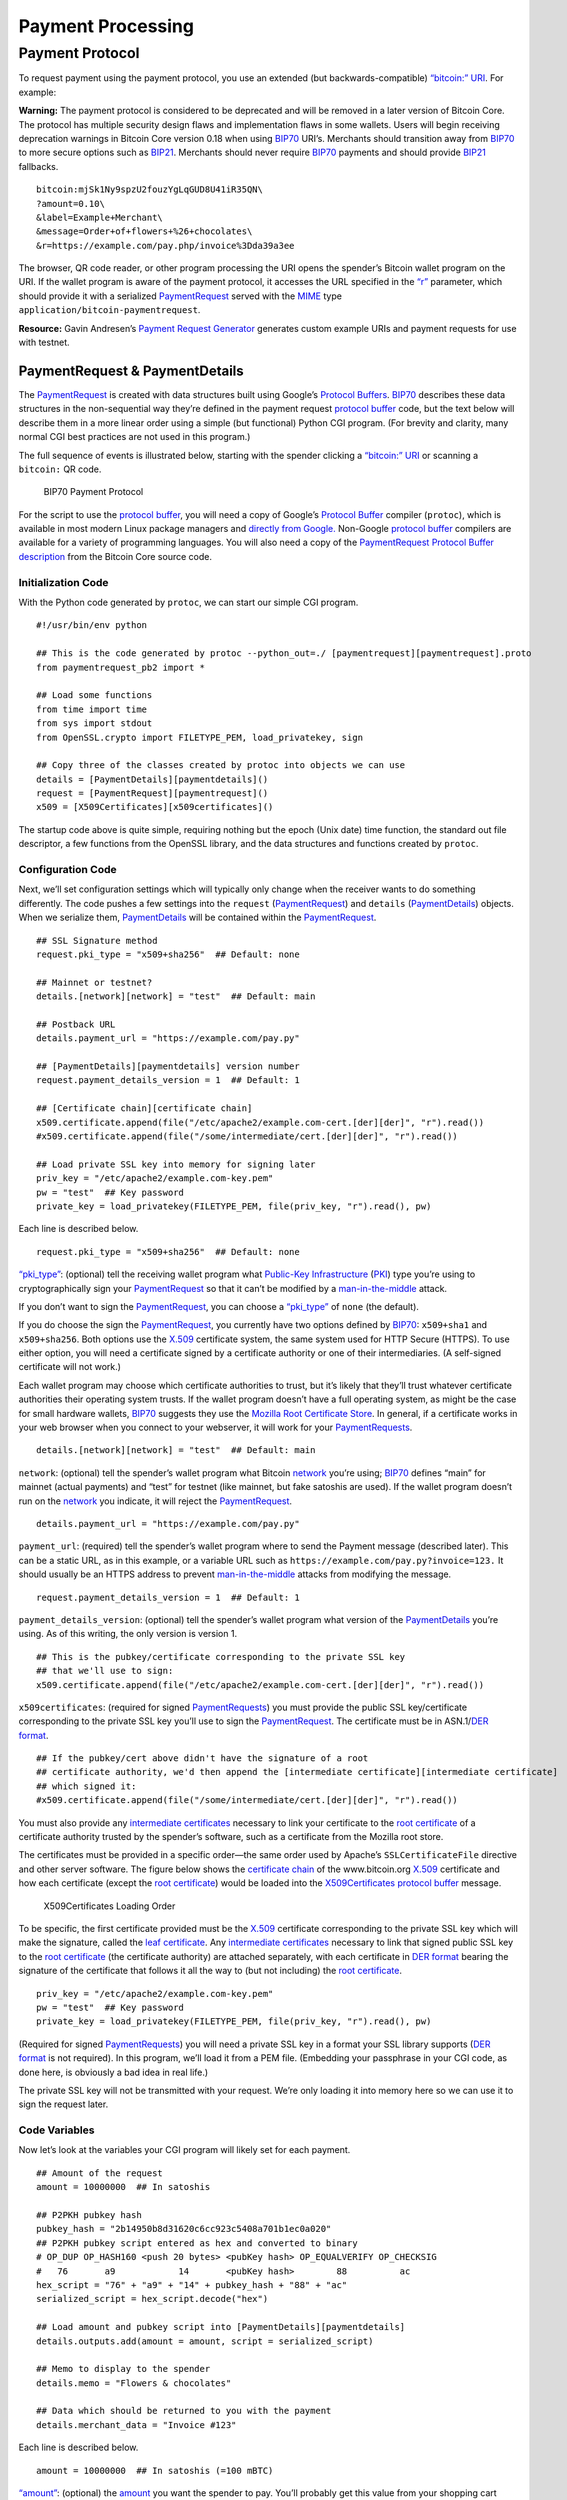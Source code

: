 Payment Processing
------------------

Payment Protocol
~~~~~~~~~~~~~~~~

To request payment using the payment protocol, you use an extended (but backwards-compatible) `“bitcoin:” URI </en/developer-guide#term-bitcoin-uri>`__. For example:

|Warning icon| **Warning:** The payment protocol is considered to be deprecated and will be removed in a later version of Bitcoin Core. The protocol has multiple security design flaws and implementation flaws in some wallets. Users will begin receiving deprecation warnings in Bitcoin Core version 0.18 when using `BIP70 <https://github.com/bitcoin/bips/blob/master/bip-0070.mediawiki>`__ URI’s. Merchants should transition away from `BIP70 <https://github.com/bitcoin/bips/blob/master/bip-0070.mediawiki>`__ to more secure options such as `BIP21 <https://github.com/bitcoin/bips/blob/master/bip-0021.mediawiki>`__. Merchants should never require `BIP70 <https://github.com/bitcoin/bips/blob/master/bip-0070.mediawiki>`__ payments and should provide `BIP21 <https://github.com/bitcoin/bips/blob/master/bip-0021.mediawiki>`__ fallbacks.

::

   bitcoin:mjSk1Ny9spzU2fouzYgLqGUD8U41iR35QN\
   ?amount=0.10\
   &label=Example+Merchant\
   &message=Order+of+flowers+%26+chocolates\
   &r=https://example.com/pay.php/invoice%3Dda39a3ee

The browser, QR code reader, or other program processing the URI opens the spender’s Bitcoin wallet program on the URI. If the wallet program is aware of the payment protocol, it accesses the URL specified in the `“r” </en/developer-guide#term-r-parameter>`__ parameter, which should provide it with a serialized `PaymentRequest </en/developer-examples#term-paymentrequest>`__ served with the `MIME <https://en.wikipedia.org/wiki/Internet_media_type>`__ type ``application/bitcoin-paymentrequest``.

**Resource:** Gavin Andresen’s `Payment Request Generator <https://github.com/gavinandresen/paymentrequest/blob/master/php/demo_website/createpaymentrequest.php>`__ generates custom example URIs and payment requests for use with testnet.

PaymentRequest & PaymentDetails
^^^^^^^^^^^^^^^^^^^^^^^^^^^^^^^

The `PaymentRequest </en/developer-examples#term-paymentrequest>`__ is created with data structures built using Google’s `Protocol Buffers <https://developers.google.com/protocol-buffers/>`__. `BIP70 <https://github.com/bitcoin/bips/blob/master/bip-0070.mediawiki>`__ describes these data structures in the non-sequential way they’re defined in the payment request `protocol buffer <https://developers.google.com/protocol-buffers/>`__ code, but the text below will describe them in a more linear order using a simple (but functional) Python CGI program. (For brevity and clarity, many normal CGI best practices are not used in this program.)

The full sequence of events is illustrated below, starting with the spender clicking a `“bitcoin:” URI </en/developer-guide#term-bitcoin-uri>`__ or scanning a ``bitcoin:`` QR code.

.. figure:: /img/dev/en-payment-protocol.svg
   :alt: BIP70 Payment Protocol

   BIP70 Payment Protocol

For the script to use the `protocol buffer <https://developers.google.com/protocol-buffers/>`__, you will need a copy of Google’s `Protocol Buffer <https://developers.google.com/protocol-buffers/>`__ compiler (``protoc``), which is available in most modern Linux package managers and `directly from Google. <https://developers.google.com/protocol-buffers/>`__ Non-Google `protocol buffer <https://developers.google.com/protocol-buffers/>`__ compilers are available for a variety of programming languages. You will also need a copy of the `PaymentRequest </en/developer-examples#term-paymentrequest>`__ `Protocol Buffer description <https://github.com/bitcoin/bitcoin/blob/master/src/qt/paymentrequest.proto>`__ from the Bitcoin Core source code.

Initialization Code
'''''''''''''''''''

With the Python code generated by ``protoc``, we can start our simple CGI program.

.. highlight:: python

::

   #!/usr/bin/env python

   ## This is the code generated by protoc --python_out=./ [paymentrequest][paymentrequest].proto
   from paymentrequest_pb2 import *

   ## Load some functions
   from time import time
   from sys import stdout
   from OpenSSL.crypto import FILETYPE_PEM, load_privatekey, sign

   ## Copy three of the classes created by protoc into objects we can use
   details = [PaymentDetails][paymentdetails]()
   request = [PaymentRequest][paymentrequest]()
   x509 = [X509Certificates][x509certificates]()

The startup code above is quite simple, requiring nothing but the epoch (Unix date) time function, the standard out file descriptor, a few functions from the OpenSSL library, and the data structures and functions created by ``protoc``.

Configuration Code
''''''''''''''''''

Next, we’ll set configuration settings which will typically only change when the receiver wants to do something differently. The code pushes a few settings into the ``request`` (`PaymentRequest </en/developer-examples#term-paymentrequest>`__) and ``details`` (`PaymentDetails </en/developer-examples#term-paymentdetails>`__) objects. When we serialize them, `PaymentDetails </en/developer-examples#term-paymentdetails>`__ will be contained within the `PaymentRequest </en/developer-examples#term-paymentrequest>`__.

.. highlight:: python

::

   ## SSL Signature method
   request.pki_type = "x509+sha256"  ## Default: none

   ## Mainnet or testnet?
   details.[network][network] = "test"  ## Default: main

   ## Postback URL
   details.payment_url = "https://example.com/pay.py"

   ## [PaymentDetails][paymentdetails] version number
   request.payment_details_version = 1  ## Default: 1

   ## [Certificate chain][certificate chain]
   x509.certificate.append(file("/etc/apache2/example.com-cert.[der][der]", "r").read())
   #x509.certificate.append(file("/some/intermediate/cert.[der][der]", "r").read())

   ## Load private SSL key into memory for signing later
   priv_key = "/etc/apache2/example.com-key.pem"
   pw = "test"  ## Key password
   private_key = load_privatekey(FILETYPE_PEM, file(priv_key, "r").read(), pw)

Each line is described below.

.. highlight:: python

::

   request.pki_type = "x509+sha256"  ## Default: none

`“pki_type” </en/developer-examples#term-pp-pki-type>`__: (optional) tell the receiving wallet program what `Public-Key Infrastructure </en/developer-examples#term-pki>`__ (`PKI </en/developer-examples#term-pki>`__) type you’re using to cryptographically sign your `PaymentRequest </en/developer-examples#term-paymentrequest>`__ so that it can’t be modified by a `man-in-the-middle <https://en.wikipedia.org/wiki/Man-in-the-middle_attack>`__ attack.

If you don’t want to sign the `PaymentRequest </en/developer-examples#term-paymentrequest>`__, you can choose a `“pki_type” </en/developer-examples#term-pp-pki-type>`__ of ``none`` (the default).

If you do choose the sign the `PaymentRequest </en/developer-examples#term-paymentrequest>`__, you currently have two options defined by `BIP70 <https://github.com/bitcoin/bips/blob/master/bip-0070.mediawiki>`__: ``x509+sha1`` and ``x509+sha256``. Both options use the `X.509 <https://en.wikipedia.org/wiki/X.509>`__ certificate system, the same system used for HTTP Secure (HTTPS). To use either option, you will need a certificate signed by a certificate authority or one of their intermediaries. (A self-signed certificate will not work.)

Each wallet program may choose which certificate authorities to trust, but it’s likely that they’ll trust whatever certificate authorities their operating system trusts. If the wallet program doesn’t have a full operating system, as might be the case for small hardware wallets, `BIP70 <https://github.com/bitcoin/bips/blob/master/bip-0070.mediawiki>`__ suggests they use the `Mozilla Root Certificate Store <https://www.mozilla.org/en-US/about/governance/policies/security-group/certs/>`__. In general, if a certificate works in your web browser when you connect to your webserver, it will work for your `PaymentRequests </en/developer-examples#term-paymentrequest>`__.

.. highlight:: python

::

   details.[network][network] = "test"  ## Default: main

``network``: (optional) tell the spender’s wallet program what Bitcoin `network </en/developer-guide#term-network>`__ you’re using; `BIP70 <https://github.com/bitcoin/bips/blob/master/bip-0070.mediawiki>`__ defines “main” for mainnet (actual payments) and “test” for testnet (like mainnet, but fake satoshis are used). If the wallet program doesn’t run on the `network </en/developer-guide#term-network>`__ you indicate, it will reject the `PaymentRequest </en/developer-examples#term-paymentrequest>`__.

.. highlight:: python

::

   details.payment_url = "https://example.com/pay.py"

``payment_url``: (required) tell the spender’s wallet program where to send the Payment message (described later). This can be a static URL, as in this example, or a variable URL such as ``https://example.com/pay.py?invoice=123.`` It should usually be an HTTPS address to prevent `man-in-the-middle <https://en.wikipedia.org/wiki/Man-in-the-middle_attack>`__ attacks from modifying the message.

.. highlight:: python

::

   request.payment_details_version = 1  ## Default: 1

``payment_details_version``: (optional) tell the spender’s wallet program what version of the `PaymentDetails </en/developer-examples#term-paymentdetails>`__ you’re using. As of this writing, the only version is version 1.

.. highlight:: python

::

   ## This is the pubkey/certificate corresponding to the private SSL key
   ## that we'll use to sign:
   x509.certificate.append(file("/etc/apache2/example.com-cert.[der][der]", "r").read())

``x509certificates``: (required for signed `PaymentRequests </en/developer-examples#term-paymentrequest>`__) you must provide the public SSL key/certificate corresponding to the private SSL key you’ll use to sign the `PaymentRequest </en/developer-examples#term-paymentrequest>`__. The certificate must be in ASN.1/\ `DER format <https://en.wikipedia.org/wiki/X.690#DER_encoding>`__.

.. highlight:: python

::

   ## If the pubkey/cert above didn't have the signature of a root
   ## certificate authority, we'd then append the [intermediate certificate][intermediate certificate]
   ## which signed it:
   #x509.certificate.append(file("/some/intermediate/cert.[der][der]", "r").read())

You must also provide any `intermediate certificates </en/developer-examples#term-intermediate-certificate>`__ necessary to link your certificate to the `root certificate </en/developer-examples#term-root-certificate>`__ of a certificate authority trusted by the spender’s software, such as a certificate from the Mozilla root store.

The certificates must be provided in a specific order—the same order used by Apache’s ``SSLCertificateFile`` directive and other server software. The figure below shows the `certificate chain </en/developer-examples#term-certificate-chain>`__ of the www.bitcoin.org `X.509 <https://en.wikipedia.org/wiki/X.509>`__ certificate and how each certificate (except the `root certificate </en/developer-examples#term-root-certificate>`__) would be loaded into the `X509Certificates </en/developer-examples#term-x509certificates>`__ `protocol buffer <https://developers.google.com/protocol-buffers/>`__ message.

.. figure:: /img/dev/en-cert-order.svg
   :alt: X509Certificates Loading Order

   X509Certificates Loading Order

To be specific, the first certificate provided must be the `X.509 <https://en.wikipedia.org/wiki/X.509>`__ certificate corresponding to the private SSL key which will make the signature, called the `leaf certificate </en/developer-examples#term-leaf-certificate>`__. Any `intermediate certificates </en/developer-examples#term-intermediate-certificate>`__ necessary to link that signed public SSL key to the `root certificate </en/developer-examples#term-root-certificate>`__ (the certificate authority) are attached separately, with each certificate in `DER format <https://en.wikipedia.org/wiki/X.690#DER_encoding>`__ bearing the signature of the certificate that follows it all the way to (but not including) the `root certificate </en/developer-examples#term-root-certificate>`__.

.. highlight:: python

::

   priv_key = "/etc/apache2/example.com-key.pem"
   pw = "test"  ## Key password
   private_key = load_privatekey(FILETYPE_PEM, file(priv_key, "r").read(), pw)

(Required for signed `PaymentRequests </en/developer-examples#term-paymentrequest>`__) you will need a private SSL key in a format your SSL library supports (`DER format <https://en.wikipedia.org/wiki/X.690#DER_encoding>`__ is not required). In this program, we’ll load it from a PEM file. (Embedding your passphrase in your CGI code, as done here, is obviously a bad idea in real life.)

The private SSL key will not be transmitted with your request. We’re only loading it into memory here so we can use it to sign the request later.

Code Variables
''''''''''''''

Now let’s look at the variables your CGI program will likely set for each payment.

.. highlight:: python

::

   ## Amount of the request
   amount = 10000000  ## In satoshis

   ## P2PKH pubkey hash
   pubkey_hash = "2b14950b8d31620c6cc923c5408a701b1ec0a020"
   ## P2PKH pubkey script entered as hex and converted to binary
   # OP_DUP OP_HASH160 <push 20 bytes> <pubKey hash> OP_EQUALVERIFY OP_CHECKSIG
   #   76       a9            14       <pubKey hash>        88          ac
   hex_script = "76" + "a9" + "14" + pubkey_hash + "88" + "ac"
   serialized_script = hex_script.decode("hex")

   ## Load amount and pubkey script into [PaymentDetails][paymentdetails]
   details.outputs.add(amount = amount, script = serialized_script)

   ## Memo to display to the spender
   details.memo = "Flowers & chocolates"

   ## Data which should be returned to you with the payment
   details.merchant_data = "Invoice #123"

Each line is described below.

.. highlight:: python

::

   amount = 10000000  ## In satoshis (=100 mBTC)

`“amount” </en/developer-examples#term-pp-amount>`__: (optional) the `amount </en/developer-examples#term-pp-amount>`__ you want the spender to pay. You’ll probably get this value from your shopping cart application or `fiat </en/developer-guide#term-fiat>`__-to-BTC exchange rate conversion tool. If you leave the amount blank, the wallet program will prompt the spender how much to pay (which can be useful for donations).

.. highlight:: python

::

   pubkey_hash = "2b14950b8d31620c6cc923c5408a701b1ec0a020"
   # OP_DUP OP_HASH160 <push 20 bytes> <pubKey hash> OP_EQUALVERIFY OP_CHECKSIG
   #   76       a9            14       <pubKey hash>        88          ac
   hex_script = "76" + "a9" + "14" + pubkey_hash + "88" + "ac"
   serialized_script = hex_script.decode("hex")

`“script” </en/developer-examples#term-pp-script>`__: (required) You must specify the pubkey script you want the spender to pay—any valid pubkey script is acceptable. In this example, we’ll request payment to a P2PKH pubkey script.

First we get a pubkey hash. The hash above is the hash form of the address used in the URI examples throughout this section, mjSk1Ny9spzU2fouzYgLqGUD8U41iR35QN.

Next, we plug that hash into the standard P2PKH pubkey script using hex, as illustrated by the code comments.

Finally, we convert the pubkey script from hex into its serialized form.

.. highlight:: python

::

   details.outputs.add(amount = amount, script = serialized_script)

``outputs``: (required) add the pubkey script and (optional) amount to the `PaymentDetails </en/developer-examples#term-paymentdetails>`__ outputs array.

It’s possible to specify multiple `“scripts” </en/developer-examples#term-pp-script>`__ and ``amounts`` as part of a `merge avoidance </en/developer-guide#term-merge-avoidance>`__ strategy, described later in the `Merge Avoidance subsection </en/developer-guide#merge-avoidance>`__. However, effective `merge avoidance </en/developer-guide#term-merge-avoidance>`__ is not possible under the base `BIP70 <https://github.com/bitcoin/bips/blob/master/bip-0070.mediawiki>`__ rules in which the spender pays each `“script” </en/developer-examples#term-pp-script>`__ the exact amount specified by its paired `“amount” </en/developer-examples#term-pp-amount>`__. If the amounts are omitted from all `“amount” </en/developer-examples#term-pp-amount>`__/`“script” </en/developer-examples#term-pp-script>`__ pairs, the spender will be prompted to choose an amount to pay.

.. highlight:: python

::

   details.memo = "Flowers & chocolates"

`“memo” </en/developer-examples#term-pp-memo>`__: (optional) add a memo which will be displayed to the spender as plain UTF-8 text. Embedded HTML or other markup will not be processed.

.. highlight:: python

::

   details.merchant_data = "Invoice #123"

`“merchant_data” </en/developer-examples#term-pp-merchant-data>`__: (optional) add arbitrary data which should be sent back to the receiver when the invoice is paid. You can use this to track your invoices, although you can more reliably track payments by generating a `unique address </en/developer-guide#term-unique-address>`__ for each payment and then tracking when it gets paid.

The `“memo” </en/developer-examples#term-pp-memo>`__ field can be arbitrarily long, but if you make them too long, you’ll run into the 50,000 byte limit on the entire `PaymentRequest </en/developer-examples#term-paymentrequest>`__, which includes the often several kilobytes given over to storing the `certificate chain </en/developer-examples#term-certificate-chain>`__. As will be described in a later subsection, the `“memo” </en/developer-examples#term-pp-memo>`__ field can be used by the spender after payment as part of a cryptographically-proven `receipt </en/developer-guide#term-receipt>`__.

Derivable Data
''''''''''''''

Next, let’s look at some information your CGI program can automatically derive.

.. highlight:: python

::

   ## Request creation time
   details.time = int(time()) ## Current epoch (Unix) time

   ## Request expiration time
   details.expires = int(time()) + 60 * 10  ## 10 minutes from now

   ## [PaymentDetails][paymentdetails] is complete; serialize it and store it in [PaymentRequest][paymentrequest]
   request.serialized_payment_details = details.SerializeToString()

   ## Serialized [certificate chain][certificate chain]
   request.pki_data = x509.SerializeToString()

   ## Initialize signature field so we can sign the full [PaymentRequest][paymentrequest]
   request.signature = ""

   ## Sign [PaymentRequest][paymentrequest]
   request.signature = sign(private_key, request.SerializeToString(), "sha256")

Each line is described below.

.. highlight:: python

::

   details.time = int(time()) ## Current epoch (Unix) time

``time``: (required) `PaymentRequests </en/developer-examples#term-paymentrequest>`__ must indicate when they were created in number of seconds elapsed since 1970-01-01T00:00 UTC (`Unix epoch time <https://en.wikipedia.org/wiki/Unix_time>`__ format).

.. highlight:: python

::

   details.expires = int(time()) + 60 * 10  ## 10 minutes from now

`“expires” </en/developer-examples#term-pp-expires>`__: (optional) the `PaymentRequest </en/developer-examples#term-paymentrequest>`__ may also set an `“expires” </en/developer-examples#term-pp-expires>`__ time after which they’re no longer valid. You probably want to give receivers the ability to configure the expiration time delta; here we used the reasonable choice of 10 minutes. If this request is tied to an order total based on a `fiat </en/developer-guide#term-fiat>`__-to-satoshis exchange rate, you probably want to base this on a delta from the time you got the exchange rate.

.. highlight:: python

::

   request.serialized_payment_details = details.SerializeToString()

``serialized_payment_details``: (required) we’ve now set everything we need to create the `PaymentDetails </en/developer-examples#term-paymentdetails>`__, so we’ll use the SerializeToString function from the `protocol buffer <https://developers.google.com/protocol-buffers/>`__ code to store the `PaymentDetails </en/developer-examples#term-paymentdetails>`__ in the appropriate field of the `PaymentRequest </en/developer-examples#term-paymentrequest>`__.

.. highlight:: python

::

   request.pki_data = x509.SerializeToString()

``pki_data``: (required for signed `PaymentRequests </en/developer-examples#term-paymentrequest>`__) serialize the `certificate chain </en/developer-examples#term-certificate-chain>`__ `PKI data </en/developer-examples#term-pp-pki-data>`__ and store it in the `PaymentRequest </en/developer-examples#term-paymentrequest>`__

.. highlight:: python

::

   request.signature = ""

We’ve filled out everything in the `PaymentRequest </en/developer-examples#term-paymentrequest>`__ except the signature, but before we sign it, we have to initialize the signature field by setting it to a zero-byte placeholder.

.. highlight:: python

::

   request.signature = sign(private_key, request.SerializeToString(), "sha256")

``signature``: (required for signed `PaymentRequests </en/developer-examples#term-paymentrequest>`__) now we make the `signature </en/developer-examples#term-ssl-signature>`__ by signing the completed and serialized `PaymentRequest </en/developer-examples#term-paymentrequest>`__. We’ll use the private key we stored in memory in the configuration section and the same hashing formula we specified in `“pki_type” </en/developer-examples#term-pp-pki-type>`__ (sha256 in this case)

Output Code
'''''''''''

Now that we have `PaymentRequest </en/developer-examples#term-paymentrequest>`__ all filled out, we can serialize it and send it along with the HTTP headers, as shown in the code below.

.. highlight:: python

::

   print "Content-Type: application/bitcoin-[paymentrequest][paymentrequest]"
   print "Content-Transfer-Encoding: binary"
   print ""

(Required) `BIP71 <https://github.com/bitcoin/bips/blob/master/bip-0071.mediawiki>`__ defines the content types for `PaymentRequests </en/developer-examples#term-paymentrequest>`__, Payments, and PaymentACKs.

.. highlight:: python

::

   file.write(stdout, request.SerializeToString())

``request``: (required) now, to finish, we just dump out the serialized `PaymentRequest </en/developer-examples#term-paymentrequest>`__ (which contains the serialized `PaymentDetails </en/developer-examples#term-paymentdetails>`__). The serialized data is in binary, so we can’t use Python’s print() because it would add an extraneous newline.

The following screenshot shows how the authenticated `PaymentDetails </en/developer-examples#term-paymentdetails>`__ created by the program above appears in the GUI from Bitcoin Core 0.9.

.. figure:: /img/dev/en-btcc-payment-request.png
   :alt: Bitcoin Core Showing Validated Payment Request

   Bitcoin Core Showing Validated Payment Request

.. |Warning icon| image:: /img/icons/icon_warning.svg

